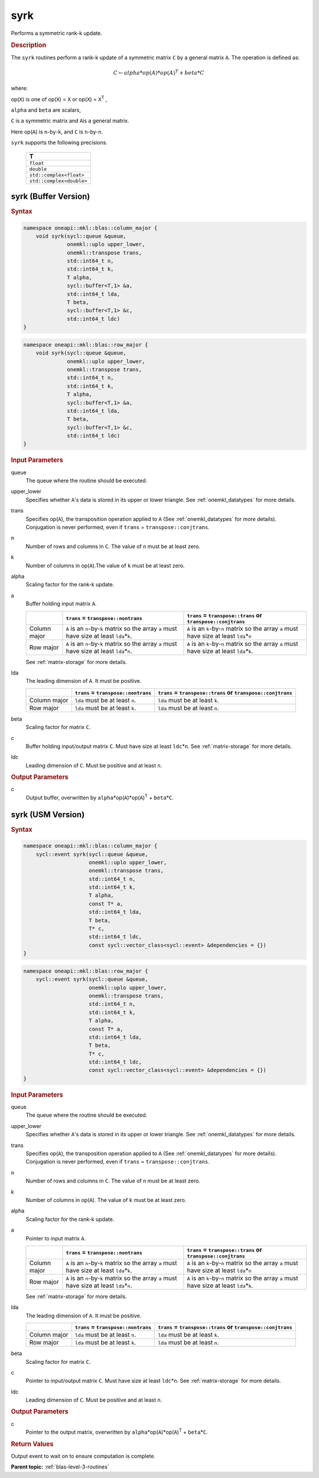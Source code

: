 .. _onemkl_blas_syrk:

syrk
====

Performs a symmetric rank-k update.

.. _onemkl_blas_syrk_description:

.. rubric:: Description

The ``syrk`` routines perform a rank-k update of a symmetric matrix ``C``
by a general matrix ``A``. The operation is defined as:

.. math::

      C \leftarrow alpha*op(A)*op(A)^T + beta*C

where:

op(``X``) is one of op(``X``) = ``X`` or op(``X``) = ``X``\ :sup:`T`
,

``alpha`` and ``beta`` are scalars,

``C`` is a symmetric matrix and ``A``\ is a general matrix.

Here op(``A``) is ``n``-by-``k``, and ``C`` is ``n``-by-``n``.

``syrk`` supports the following precisions.

   .. list-table:: 
      :header-rows: 1

      * -  T 
      * -  ``float`` 
      * -  ``double`` 
      * -  ``std::complex<float>`` 
      * -  ``std::complex<double>`` 

.. _onemkl_blas_syrk_buffer:

syrk (Buffer Version)
---------------------

.. rubric:: Syntax

.. code-block:: cpp

   namespace oneapi::mkl::blas::column_major {
       void syrk(sycl::queue &queue,
                 onemkl::uplo upper_lower,
                 onemkl::transpose trans,
                 std::int64_t n,
                 std::int64_t k,
                 T alpha,
                 sycl::buffer<T,1> &a,
                 std::int64_t lda,
                 T beta,
                 sycl::buffer<T,1> &c,
                 std::int64_t ldc)
   }
.. code-block:: cpp

   namespace oneapi::mkl::blas::row_major {
       void syrk(sycl::queue &queue,
                 onemkl::uplo upper_lower,
                 onemkl::transpose trans,
                 std::int64_t n,
                 std::int64_t k,
                 T alpha,
                 sycl::buffer<T,1> &a,
                 std::int64_t lda,
                 T beta,
                 sycl::buffer<T,1> &c,
                 std::int64_t ldc)
   }

.. container:: section

   .. rubric:: Input Parameters

   queue
      The queue where the routine should be executed.

   upper_lower
      Specifies whether ``A``'s data is stored in its upper or lower
      triangle. See :ref:`onemkl_datatypes` for more details.

   trans
      Specifies op(``A``), the transposition operation applied to ``A`` (See :ref:`onemkl_datatypes` for more details). Conjugation is never performed, even if ``trans`` = ``transpose::conjtrans``.

   n
      Number of rows and columns in ``C``. The value of ``n`` must be at
      least zero.

   k
      Number of columns in op(``A``).The value of ``k`` must be at least
      zero.

   alpha
      Scaling factor for the rank-k update.

   a
      Buffer holding input matrix ``A``.

      .. list-table::
         :header-rows: 1

         * -
           - ``trans`` = ``transpose::nontrans``
           - ``trans`` = ``transpose::trans`` or ``transpose::conjtrans``
         * - Column major
           - ``A`` is an ``n``-by-``k`` matrix so the array ``a``
             must have size at least ``lda``\ \*\ ``k``.
           - ``A`` is an ``k``-by-``n`` matrix so the array ``a``
             must have size at least ``lda``\ \*\ ``n``
         * - Row major
           - ``A`` is an ``n``-by-``k`` matrix so the array ``a``
             must have size at least ``lda``\ \*\ ``n``.
           - ``A`` is an ``k``-by-``n`` matrix so the array ``a``
             must have size at least ``lda``\ \*\ ``k``.

      See :ref:`matrix-storage` for
      more details.

   lda
      The leading dimension of ``A``. It must be positive.

      .. list-table::
         :header-rows: 1

         * -
           - ``trans`` = ``transpose::nontrans``
           - ``trans`` = ``transpose::trans`` or ``transpose::conjtrans``
         * - Column major
           - ``lda`` must be at least ``n``.
           - ``lda`` must be at least ``k``.
         * - Row major
           - ``lda`` must be at least ``k``.
           - ``lda`` must be at least ``n``.
      
   beta
      Scaling factor for matrix ``C``.

   c
      Buffer holding input/output matrix ``C``. Must have size at least
      ``ldc``\ \*\ ``n``. See :ref:`matrix-storage` for
      more details.

   ldc
      Leading dimension of ``C``. Must be positive and at least ``n``.

.. container:: section

   .. rubric:: Output Parameters

   c
      Output buffer, overwritten by
      ``alpha``\ \*op(``A``)*op(``A``)\ :sup:`T` + ``beta``\ \*\ ``C``.


.. _onemkl_blas_syrk_usm:

syrk (USM Version)
------------------

.. rubric:: Syntax

.. code-block:: cpp

   namespace oneapi::mkl::blas::column_major {
       sycl::event syrk(sycl::queue &queue,
                        onemkl::uplo upper_lower,
                        onemkl::transpose trans,
                        std::int64_t n,
                        std::int64_t k,
                        T alpha,
                        const T* a,
                        std::int64_t lda,
                        T beta,
                        T* c,
                        std::int64_t ldc,
                        const sycl::vector_class<sycl::event> &dependencies = {})
   }
.. code-block:: cpp

   namespace oneapi::mkl::blas::row_major {
       sycl::event syrk(sycl::queue &queue,
                        onemkl::uplo upper_lower,
                        onemkl::transpose trans,
                        std::int64_t n,
                        std::int64_t k,
                        T alpha,
                        const T* a,
                        std::int64_t lda,
                        T beta,
                        T* c,
                        std::int64_t ldc,
                        const sycl::vector_class<sycl::event> &dependencies = {})
   }

.. container:: section

   .. rubric:: Input Parameters

   queue
      The queue where the routine should be executed.

   upper_lower
      Specifies whether ``A``'s data is stored in its upper or lower
      triangle. See :ref:`onemkl_datatypes` for more details.

   trans
      Specifies op(``A``), the transposition operation applied to
      ``A`` (See :ref:`onemkl_datatypes` for more details). Conjugation is never performed, even if
      ``trans`` = ``transpose::conjtrans``.

   n
      Number of rows and columns in ``C``. The value of ``n`` must be
      at least zero.

   k
      Number of columns in op(``A``). The value of ``k`` must be at
      least zero.

   alpha
      Scaling factor for the rank-k update.

   a
      Pointer to input matrix ``A``.

      .. list-table::
         :header-rows: 1

         * -
           - ``trans`` = ``transpose::nontrans``
           - ``trans`` = ``transpose::trans`` or ``transpose::conjtrans``
         * - Column major
           - ``A`` is an ``n``-by-``k`` matrix so the array ``a``
             must have size at least ``lda``\ \*\ ``k``.
           - ``A`` is an ``k``-by-``n`` matrix so the array ``a``
             must have size at least ``lda``\ \*\ ``n``
         * - Row major
           - ``A`` is an ``n``-by-``k`` matrix so the array ``a``
             must have size at least ``lda``\ \*\ ``n``.
           - ``A`` is an ``k``-by-``n`` matrix so the array ``a``
             must have size at least ``lda``\ \*\ ``k``.
      
      See :ref:`matrix-storage` for more details.

   lda
      The leading dimension of ``A``. It must be positive.

      .. list-table::
         :header-rows: 1

         * -
           - ``trans`` = ``transpose::nontrans``
           - ``trans`` = ``transpose::trans`` or ``transpose::conjtrans``
         * - Column major
           - ``lda`` must be at least ``n``.
           - ``lda`` must be at least ``k``.
         * - Row major
           - ``lda`` must be at least ``k``.
           - ``lda`` must be at least ``n``.

   beta
      Scaling factor for matrix ``C``.

   c
      Pointer to input/output matrix ``C``. Must have size at least
      ``ldc``\ \*\ ``n``. See :ref:`matrix-storage` for
      more details.

   ldc
      Leading dimension of ``C``. Must be positive and at least
      ``n``.

.. container:: section

   .. rubric:: Output Parameters

   c
      Pointer to the output matrix, overwritten by
      ``alpha``\ \*op(``A``)*op(``A``)\ :sup:`T` +
      ``beta``\ \*\ ``C``.

.. container:: section

   .. rubric:: Return Values

   Output event to wait on to ensure computation is complete.


   **Parent topic:** :ref:`blas-level-3-routines`
